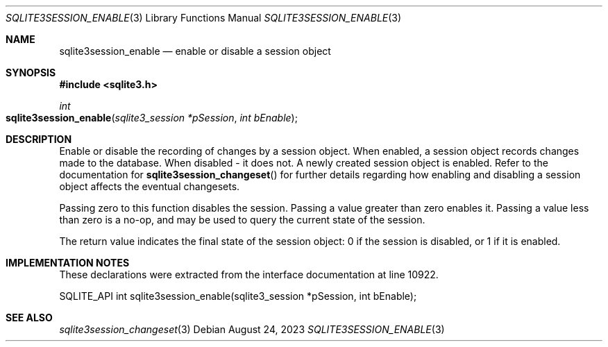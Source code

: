 .Dd August 24, 2023
.Dt SQLITE3SESSION_ENABLE 3
.Os
.Sh NAME
.Nm sqlite3session_enable
.Nd enable or disable a session object
.Sh SYNOPSIS
.In sqlite3.h
.Ft int
.Fo sqlite3session_enable
.Fa "sqlite3_session *pSession"
.Fa "int bEnable"
.Fc
.Sh DESCRIPTION
Enable or disable the recording of changes by a session object.
When enabled, a session object records changes made to the database.
When disabled - it does not.
A newly created session object is enabled.
Refer to the documentation for
.Fn sqlite3session_changeset
for further details regarding how enabling and disabling a session
object affects the eventual changesets.
.Pp
Passing zero to this function disables the session.
Passing a value greater than zero enables it.
Passing a value less than zero is a no-op, and may be used to query
the current state of the session.
.Pp
The return value indicates the final state of the session object: 0
if the session is disabled, or 1 if it is enabled.
.Sh IMPLEMENTATION NOTES
These declarations were extracted from the
interface documentation at line 10922.
.Bd -literal
SQLITE_API int sqlite3session_enable(sqlite3_session *pSession, int bEnable);
.Ed
.Sh SEE ALSO
.Xr sqlite3session_changeset 3

